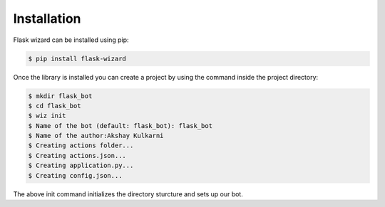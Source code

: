 Installation
============

Flask wizard can be installed using pip:

.. code-block:: console

   $ pip install flask-wizard

Once the library is installed you can create a project by using the command inside the project directory:

.. code-block:: console   
   
   $ mkdir flask_bot
   $ cd flask_bot
   $ wiz init
   $ Name of the bot (default: flask_bot): flask_bot
   $ Name of the author:Akshay Kulkarni
   $ Creating actions folder...
   $ Creating actions.json...
   $ Creating application.py...
   $ Creating config.json...

The above init command initializes the directory sturcture and sets up our bot.